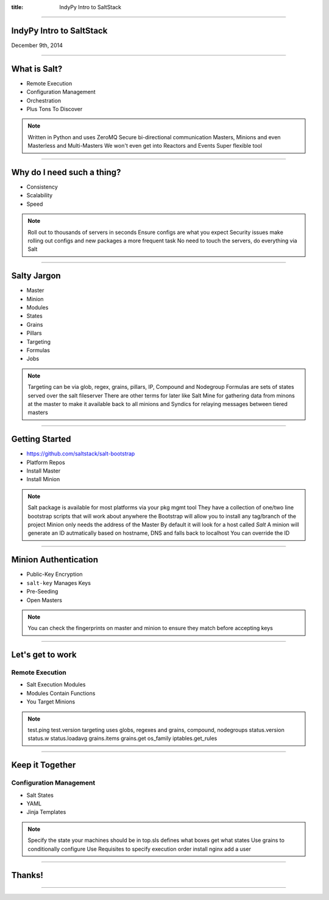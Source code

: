 :title: IndyPy Intro to SaltStack

----

IndyPy Intro to SaltStack
=========================

December 9th, 2014

----

What is **Salt**?
=================

* Remote Execution
* Configuration Management
* Orchestration
* Plus Tons To Discover

.. note::

    Written in Python and uses ZeroMQ
    Secure bi-directional communication
    Masters, Minions and even Masterless and Multi-Masters
    We won't even get into Reactors and Events
    Super flexible tool

----

Why do I need such a thing?
===========================

* Consistency
* Scalability
* Speed

.. note::

    Roll out to thousands of servers in seconds
    Ensure configs are what you expect
    Security issues make rolling out configs and new packages a more frequent task
    No need to touch the servers, do everything via Salt

----

Salty Jargon
============

* Master
* Minion
* Modules
* States
* Grains
* Pillars
* Targeting
* Formulas
* Jobs

.. note::

    Targeting can be via glob, regex, grains, pillars, IP, Compound and Nodegroup
    Formulas are sets of states served over the salt fileserver
    There are other terms for later like Salt Mine for gathering data from minons at the master to make it available back to all minions
    and Syndics for relaying messages between tiered masters

----

Getting Started
===============

* https://github.com/saltstack/salt-bootstrap
* Platform Repos
* Install Master
* Install Minion

.. note::

    Salt package is available for most platforms via your pkg mgmt tool
    They have a collection of one/two line bootstrap scripts that will work about anywhere
    the Bootstrap will allow you to install any tag/branch of the project
    Minion only needs the address of the Master
    By default it will look for a host called *Salt*
    A minion will generate an ID autmatically based on hostname, DNS and falls back to localhost
    You can override the ID

----

Minion Authentication
=====================

* Public-Key Encryption
* ``salt-key`` Manages Keys
* Pre-Seeding
* Open Masters

.. note::

    You can check the fingerprints on master and minion to ensure they match before accepting keys

----

Let's get to work
=================

Remote Execution
----------------

* Salt Execution Modules
* Modules Contain Functions
* You Target Minions

.. note::

    test.ping
    test.version
    targeting uses globs, regexes and grains, compound, nodegroups
    status.version
    status.w
    status.loadavg
    grains.items
    grains.get os_family
    iptables.get_rules
    

----

Keep it Together
================

Configuration Management
------------------------

* Salt States
* YAML
* Jinja Templates

.. note::

    Specify the state your machines should be in
    top.sls defines what boxes get what states
    Use grains to conditionally configure
    Use Requisites to specify execution order
    install nginx
    add a user

----

Thanks!
=======

-----
